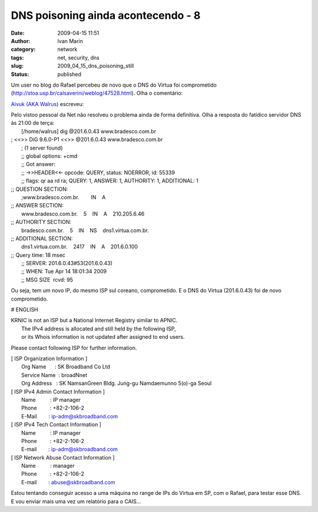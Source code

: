 DNS poisoning ainda acontecendo - 8
###################################
:date: 2009-04-15 11:51
:author: Ivan Marin
:category: network
:tags: net, security, dns
:slug: 2009_04_15_dns_poisoning_still
:status: published

Um user no blog do Rafael percebeu de novo que o DNS do Virtua foi
comprometido (http://stoa.usp.br/calsaverini/weblog/47528.html). Olha o
comentário:

`Aivuk (AKA Walrus) <http://stoa.usp.br/walrus/>`__ escreveu:

| Pelo vistoo pessoal da Net não resolveu o problema ainda de forma
  definitiva. Olha a resposta do fatídico servidor DNS às 21:00 de
  terça:
|  [/home/walrus] dig @201.6.0.43 www.bradesco.com.br

| ; <<>> DiG 9.6.0-P1 <<>> @201.6.0.43 www.bradesco.com.br
|  ; (1 server found)
|  ;; global options: +cmd
|  ;; Got answer:
|  ;; ->>HEADER<<- opcode: QUERY, status: NOERROR, id: 55339
|  ;; flags: qr aa rd ra; QUERY: 1, ANSWER: 1, AUTHORITY: 1, ADDITIONAL:
  1

| ;; QUESTION SECTION:
|  ;www.bradesco.com.br.        IN    A

| ;; ANSWER SECTION:
|  www.bradesco.com.br.    5    IN    A    210.205.6.46

| ;; AUTHORITY SECTION:
|  bradesco.com.br.    5    IN    NS    dns1.virtua.com.br.

| ;; ADDITIONAL SECTION:
|  dns1.virtua.com.br.    2417    IN    A    201.6.0.100

| ;; Query time: 18 msec
|  ;; SERVER: 201.6.0.43#53(201.6.0.43)
|  ;; WHEN: Tue Apr 14 18:01:34 2009
|  ;; MSG SIZE  rcvd: 95

Ou seja, tem um novo IP, do mesmo ISP sul coreano, comprometido. E o DNS
do Virtua (201.6.0.43) foi de novo comprometido.

# ENGLISH

| KRNIC is not an ISP but a National Internet Registry similar to APNIC.
|  The IPv4 address is allocated and still held by the following ISP,
|  or its Whois information is not updated after assigned to end users.

Please contact following ISP for further information.

| [ ISP Organization Information ]
|  Org Name      : SK Broadband Co Ltd
|  Service Name  : broadNnet
|  Org Address   : SK NamsanGreen Bldg. Jung-gu Namdaemunno 5(o)-ga
  Seoul

| [ ISP IPv4 Admin Contact Information ]
|  Name          : IP manager
|  Phone         : +82-2-106-2
|  E-Mail        : ip-adm@skbroadband.com

| [ ISP IPv4 Tech Contact Information ]
|  Name          : IP manager
|  Phone         : +82-2-106-2
|  E-mail        : ip-adm@skbroadband.com

| [ ISP Network Abuse Contact Information ]
|  Name          : manager
|  Phone         : +82-2-106-2
|  E-mail        : abuse@skbroadband.com

Estou tentando conseguir acesso a uma máquina no range de IPs do Virtua
em SP, com o Rafael, para testar esse DNS. E vou enviar mais uma vez um
relatório para o CAIS...
